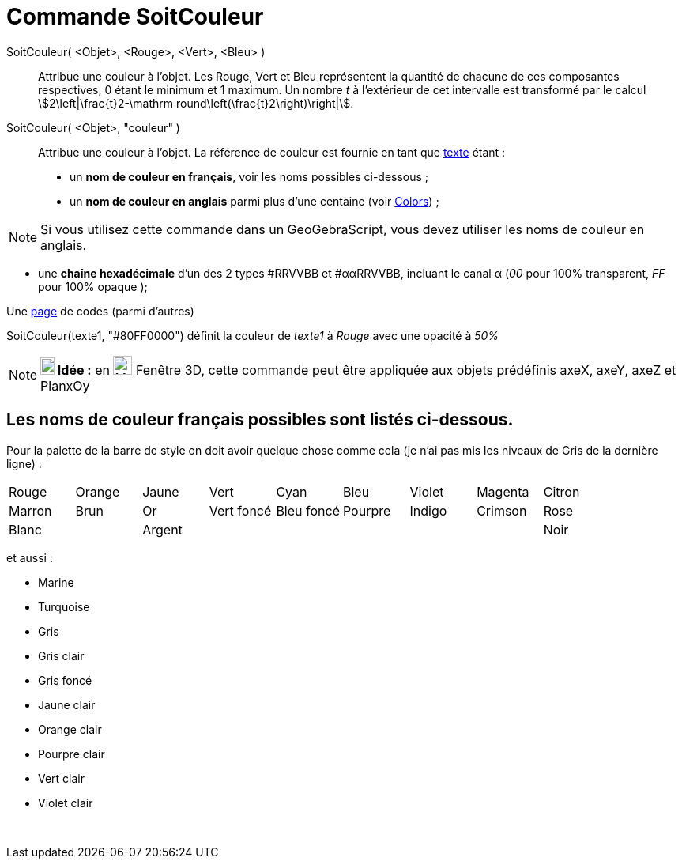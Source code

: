 = Commande SoitCouleur
:page-en: commands/SetColor
ifdef::env-github[:imagesdir: /fr/modules/ROOT/assets/images]

SoitCouleur( <Objet>, <Rouge>, <Vert>, <Bleu> )::

Attribue une couleur à l'objet. Les Rouge, Vert et Bleu représentent la quantité de chacune de ces composantes
respectives, 0 étant le minimum et 1 maximum. Un nombre _t_ à l'extérieur de cet intervalle est transformé par le calcul
stem:[2\left|\frac{t}2-\mathrm round\left(\frac{t}2\right)\right|].

SoitCouleur( <Objet>, "couleur" )::
  Attribue une couleur à l'objet. La référence de couleur est fournie en tant que xref:/Textes.adoc[texte] étant :
  * un *nom de couleur en français*, voir les noms possibles ci-dessous ;
  * un *nom de couleur en anglais* parmi plus d'une centaine (voir https://geogebra.github.io/docs/reference/en/Colors/[Colors]) ;

[NOTE]
====

Si vous utilisez cette commande dans un GeoGebraScript, vous devez utiliser les noms de couleur en anglais.

====

* une *chaîne hexadécimale* d'un des 2 types #RRVVBB et #ααRRVVBB, incluant le canal α (_00_ pour 100% transparent, _FF_
pour 100% opaque );

Une https://www.toutes-les-couleurs.com/code-couleur-html.php[page] de codes (parmi d'autres)

[EXAMPLE]
====

SoitCouleur(texte1, "#80FF0000") définit la couleur de _texte1_ à _Rouge_ avec une opacité à _50%_

====

[NOTE]
====

*image:18px-Bulbgraph.png[Note,title="Note",width=18,height=22] Idée :* en image:Menu_view_graphics3D.png[Menu view
graphics3D.png,width=24,height=24] Fenêtre 3D, cette commande peut être appliquée aux objets prédéfinis axeX, axeY, axeZ
et PlanxOy

====

== Les noms de couleur français possibles sont listés ci-dessous.

Pour la palette de la barre de style on doit avoir quelque chose comme cela (je n'ai pas mis les niveaux de Gris de la
dernière ligne) :

[cols=",,,,,,,,",]
|===
|Rouge |Orange |Jaune |Vert |Cyan |Bleu |Violet |Magenta |Citron
|Marron |Brun |Or |Vert foncé |Bleu foncé |Pourpre |Indigo |Crimson |Rose
|Blanc | |Argent | | | | | |Noir
|===

et aussi :

* Marine
* Turquoise

* Gris
* Gris clair
* Gris foncé

* Jaune clair
* Orange clair
* Pourpre clair
* Vert clair
* Violet clair

 
